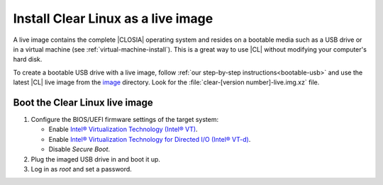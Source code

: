 .. _live-image:

Install Clear Linux as a live image
###################################

A live image contains the complete |CLOSIA| operating system and resides
on a bootable media such as a USB drive or in a virtual machine
(see :ref:`virtual-machine-install`). This is a
great way to use |CL| without modifying your computer's hard disk.

To create a bootable USB drive with a live image, follow
:ref:`our step-by-step instructions<bootable-usb>` and use the latest |CL|
live image from the `image`_ directory. Look for the
:file:`clear-[version number]-live.img.xz` file.

.. _boot-live-image:

Boot the Clear Linux live image
*******************************

#. Configure the BIOS/UEFI firmware settings of the target system:

   * Enable `Intel® Virtualization Technology (Intel® VT)`_.
   * Enable `Intel® Virtualization Technology for Directed I/O (Intel® VT-d)`_.
   * Disable `Secure Boot`.

#. Plug the imaged USB drive in and boot it up.
#. Log in as `root` and set a password.

.. _`image`: https://download.clearlinux.org/image

.. _`Intel® Virtualization Technology (Intel® VT)`: http://www.intel.com/content/www/us/en/virtualization/virtualization-technology/intel-virtualization-technology.html

.. _`Intel® Virtualization Technology for Directed I/O (Intel® VT-d)`: https://software.intel.com/en-us/articles/intel-virtualization-technology-for-directed-io-vt-d-enhancing-intel-platforms-for-efficient-virtualization-of-io-devices>`

